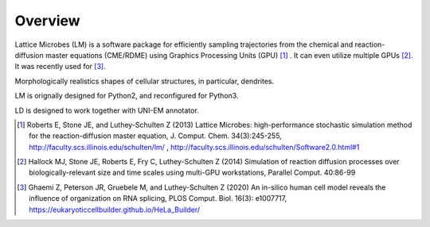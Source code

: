 ========
Overview
========

Lattice Microbes (LM) is a software package for efficiently sampling trajectories from the chemical and reaction-diffusion master equations (CME/RDME) using Graphics Processing Units (GPU) [#LM1]_ .
It can even utilize multiple GPUs [#LM2]_. It was recently used for [#LM3]_.

Morphologically realistics shapes of cellular structures, in particular, dendrites.

LM is orignally designed for Python2, and reconfigured for Python3.

LD is designed to work together with UNI-EM annotator.



.. [#LM1] Roberts E, Stone JE, and Luthey-Schulten Z (2013) Lattice Microbes: high-performance stochastic simulation method for the reaction-diffusion master equation, J. Comput. Chem. 34(3):245-255, http://faculty.scs.illinois.edu/schulten/lm/ , http://faculty.scs.illinois.edu/schulten/Software2.0.html#1

.. [#LM2] Hallock MJ, Stone JE, Roberts E, Fry C, Luthey-Schulten Z (2014) Simulation of reaction diffusion processes over biologically-relevant size and time scales using multi-GPU workstations, Parallel Comput. 40:86-99

.. [#LM3] Ghaemi Z, Peterson JR, Gruebele M, and Luthey-Schulten Z (2020) An in-silico human cell model reveals the influence of organization on RNA splicing, PLOS Comput. Biol. 16(3): e1007717, https://eukaryoticcellbuilder.github.io/HeLa_Builder/
